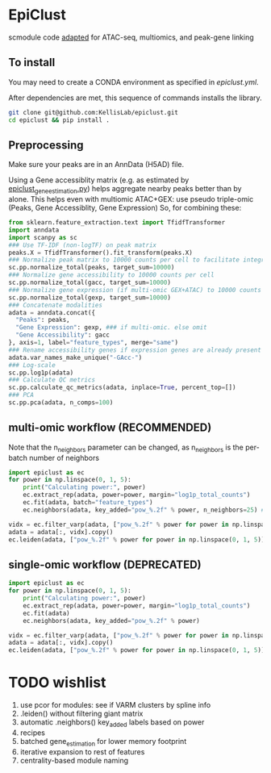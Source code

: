 * EpiClust
scmodule code [[https://github.com/KellisLab/scmodule][adapted]] for ATAC-seq, multiomics, and peak-gene linking

** To install
You may need to create a CONDA environment as specified in [[epiclust.yml]].

After dependencies are met, this sequence of commands installs the library.
#+BEGIN_SRC bash
git clone git@github.com:KellisLab/epiclust.git
cd epiclust && pip install .
#+END_SRC
** Preprocessing
Make sure your peaks are in an AnnData (H5AD) file.

Using a Gene accessiblity matrix (e.g. as estimated by [[file:scripts/epiclust_gene_estimation.py][epiclust_gene_estimation.py]]) helps aggregate nearby peaks better than by alone.
This helps even with multiomic ATAC+GEX: use pseudo triple-omic (Peaks, Gene Accessiblity, Gene Expression)
So, for combining these:
#+BEGIN_SRC python
from sklearn.feature_extraction.text import TfidfTransformer
import anndata
import scanpy as sc
### Use TF-IDF (non-logTF) on peak matrix
peaks.X = TfidfTransformer().fit_transform(peaks.X)
### Normalize peak matrix to 10000 counts per cell to facilitate integration with gene accessibility
sc.pp.normalize_total(peaks, target_sum=10000)
### Normalize gene accessibility to 10000 counts per cell
sc.pp.normalize_total(gacc, target_sum=10000)
### Normalize gene expression (if multi-omic GEX+ATAC) to 10000 counts per cell
sc.pp.normalize_total(gexp, target_sum=10000)
### Concatenate modalities
adata = anndata.concat({
  "Peaks": peaks,
  "Gene Expression": gexp, ### if multi-omic. else omit
  "Gene Accessibility": gacc
}, axis=1, label="feature_types", merge="same")
### Rename accessibility genes if expression genes are already present
adata.var_names_make_unique("-GAcc-")
### Log-scale
sc.pp.log1p(adata)
### Calculate QC metrics
sc.pp.calculate_qc_metrics(adata, inplace=True, percent_top=[])
### PCA
sc.pp.pca(adata, n_comps=100)
#+END_SRC
** multi-omic workflow (RECOMMENDED)
Note that the n_neighbors parameter can be changed, as n_neighbors is the per-batch number of neighbors
#+BEGIN_SRC python
import epiclust as ec
for power in np.linspace(0, 1, 5):
	print("Calculating power:", power)
	ec.extract_rep(adata, power=power, margin="log1p_total_counts")
	ec.fit(adata, batch="feature_types")
	ec.neighbors(adata, key_added="pow_%.2f" % power, n_neighbors=25) ### takes forever but worth it

vidx = ec.filter_varp(adata, ["pow_%.2f" % power for power in np.linspace(0, 1, 5)])
adata = adata[:, vidx].copy()
ec.leiden(adata, ["pow_%.2f" % power for power in np.linspace(0, 1, 5)], resolution=1., max_comm_size=2500)
#+END_SRC
** single-omic workflow (DEPRECATED)
#+BEGIN_SRC python
import epiclust as ec
for power in np.linspace(0, 1, 5):
	print("Calculating power:", power)
	ec.extract_rep(adata, power=power, margin="log1p_total_counts")
	ec.fit(adata)
	ec.neighbors(adata, key_added="pow_%.2f" % power)

vidx = ec.filter_varp(adata, ["pow_%.2f" % power for power in np.linspace(0, 1, 5)])
adata = adata[:, vidx].copy()
ec.leiden(adata, ["pow_%.2f" % power for power in np.linspace(0, 1, 5)], resolution=1., max_comm_size=2500)
#+END_SRC
* TODO wishlist
1. use pcor for modules: see if VARM clusters by spline info
2. .leiden() without filtering giant matrix
3. automatic .neighbors() key_added labels based on power
4. recipes
5. batched gene_estimation for lower memory footprint
6. iterative expansion to rest of features
7. centrality-based module naming
